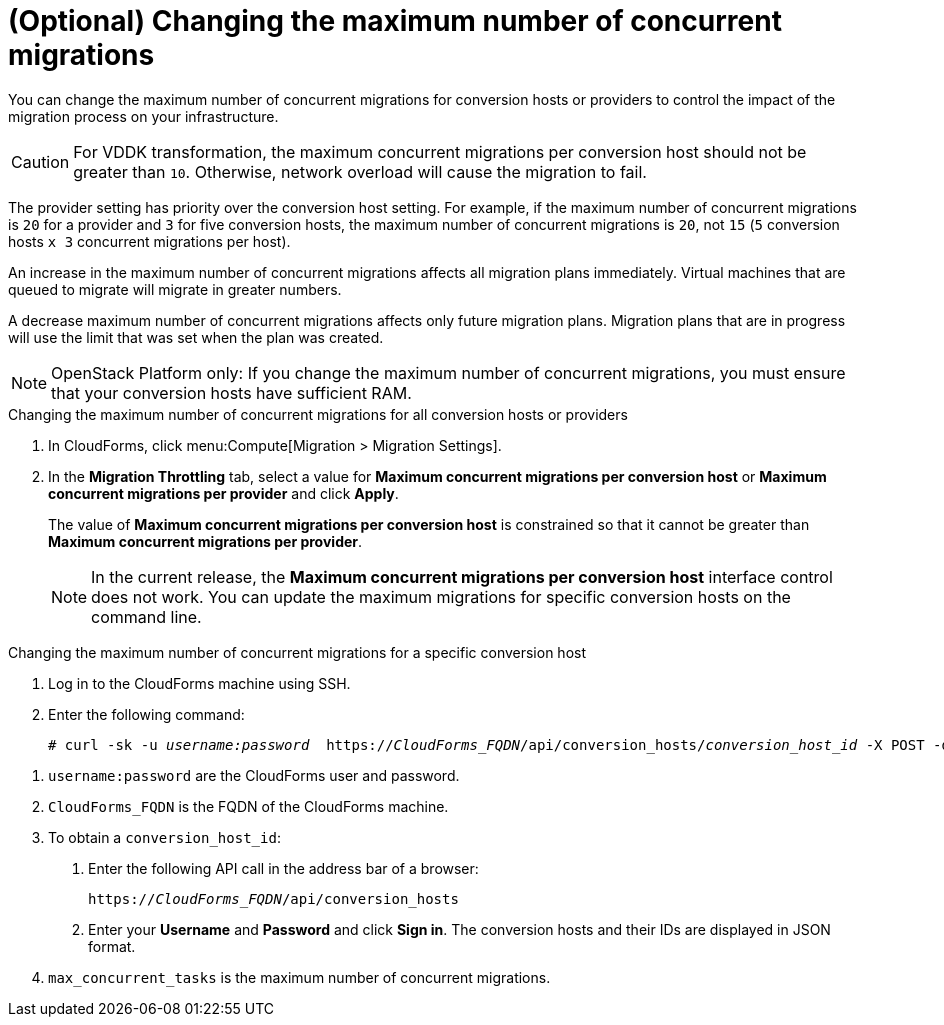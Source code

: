 // Module included in the following assemblies:
//
// assembly_Migrating_the_infrastructure.adoc
// 1.2
[id="Changing_the_maximum_number_of_concurrent_migrations"]
= (Optional) Changing the maximum number of concurrent migrations

You can change the maximum number of concurrent migrations for conversion hosts or providers to control the impact of the migration process on your infrastructure.

[CAUTION]
====
For VDDK transformation, the maximum concurrent migrations per conversion host should not be greater than `10`. Otherwise, network overload will cause the migration to fail.
====

The provider setting has priority over the conversion host setting. For example, if the maximum number of concurrent migrations is `20` for a provider and `3` for five conversion hosts, the maximum number of concurrent migrations is `20`, not `15` (`5` conversion hosts `x 3` concurrent migrations per host).

An increase in the maximum number of concurrent migrations affects all migration plans immediately. Virtual machines that are queued to migrate will migrate in greater numbers.

A decrease maximum number of concurrent migrations affects only future migration plans. Migration plans that are in progress will use the limit that was set when the plan was created.

[NOTE]
====
OpenStack Platform only: If you change the maximum number of concurrent migrations, you must ensure that your conversion hosts have sufficient RAM.
====

.Changing the maximum number of concurrent migrations for all conversion hosts or providers

. In CloudForms, click menu:Compute[Migration > Migration Settings].
. In the *Migration Throttling* tab, select a value for *Maximum concurrent migrations per conversion host* or *Maximum concurrent migrations per provider* and click *Apply*.
+
The value of *Maximum concurrent migrations per conversion host* is constrained so that it cannot be greater than *Maximum concurrent migrations per provider*.
+
[NOTE]
====
In the current release, the *Maximum concurrent migrations per conversion host* interface control does not work. You can update the maximum migrations for specific conversion hosts on the command line.
====

.Changing the maximum number of concurrent migrations for a specific conversion host

. Log in to the CloudForms machine using SSH.
. Enter the following command:
+
[options="nowrap" subs="+quotes,verbatim"]
----
# curl -sk -u _username:password_  https://_CloudForms_FQDN_/api/conversion_hosts/_conversion_host_id_ -X POST -d '{"action": "edit", "resource": {"max_concurrent_tasks": _2_}}' <1> <2> <3> <4>
----

<1> `username:password` are the CloudForms user and password.
<2> `CloudForms_FQDN` is the FQDN of the CloudForms machine.
<3> To obtain a `conversion_host_id`:
+
. Enter the following API call in the address bar of a browser:
+
[options="nowrap" subs="+quotes,verbatim"]
----
https://_CloudForms_FQDN_/api/conversion_hosts
----
+
. Enter your *Username* and *Password* and click *Sign in*. The conversion hosts and their IDs are displayed in JSON format.
<4> `max_concurrent_tasks` is the maximum number of concurrent migrations.
